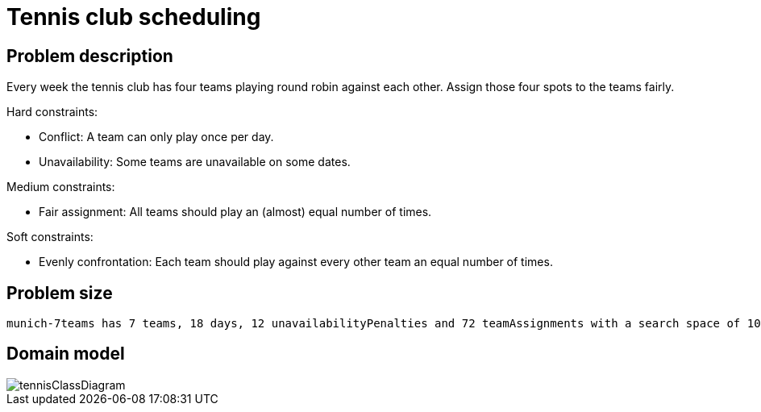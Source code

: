 [#tennis]
= Tennis club scheduling
:imagesdir: ../..


[#tennisProblemDescription]
== Problem description

Every week the tennis club has four teams playing round robin against each other.
Assign those four spots to the teams fairly.

Hard constraints:

* Conflict: A team can only play once per day.
* Unavailability: Some teams are unavailable on some dates.

Medium constraints:

* Fair assignment: All teams should play an (almost) equal number of times.

Soft constraints:

* Evenly confrontation: Each team should play against every other team an equal number of times.


[#tennisProblemSize]
== Problem size

[source,options="nowrap"]
----
munich-7teams has 7 teams, 18 days, 12 unavailabilityPenalties and 72 teamAssignments with a search space of 10^60.
----


[#tennisDomainModel]
== Domain model

image::use-cases-and-examples/tennis-scheduling/tennisClassDiagram.png[align="center"]
